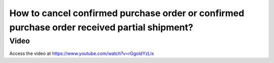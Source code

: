 .. _cancelorder:

=============================================================================================
How to cancel confirmed purchase order or confirmed purchase order received partial shipment?
=============================================================================================

Video
-----
Access the video at https://www.youtube.com/watch?v=rGgoldYzLls

.. raw:: html

    <div style="position: relative; padding-bottom: 56.25%; height: 0; overflow: hidden; max-width: 100%; height: auto;">
        <iframe src="https://www.youtube.com/embed/rGgoldYzLls" frameborder="0" allowfullscreen style="position: absolute; top: 0; left: 0; width: 700px; height: 385px;"></iframe>
    </div>
